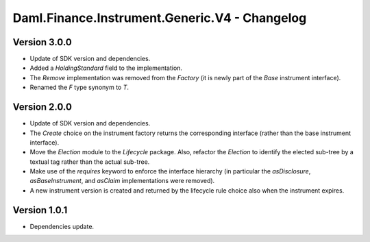 .. Copyright (c) 2023 Digital Asset (Switzerland) GmbH and/or its affiliates. All rights reserved.
.. SPDX-License-Identifier: Apache-2.0

Daml.Finance.Instrument.Generic.V4 - Changelog
##############################################

Version 3.0.0
*************

- Update of SDK version and dependencies.

- Added a `HoldingStandard` field to the implementation.

- The `Remove` implementation was removed from the `Factory` (it is newly part of the `Base`
  instrument interface).

- Renamed the `F` type synonym to `T`.

Version 2.0.0
*************

- Update of SDK version and dependencies.

- The `Create` choice on the instrument factory returns the corresponding interface (rather than the
  base instrument interface).

- Move the `Election` module to the `Lifecycle` package. Also, refactor the `Election` to identify
  the elected sub-tree by a textual tag rather than the actual sub-tree.

- Make use of the `requires` keyword to enforce the interface hierarchy (in particular the
  `asDisclosure`, `asBaseInstrument`, and `asClaim` implementations were removed).

- A new instrument version is created and returned by the lifecycle rule choice also when the
  instrument expires.

Version 1.0.1
*************

- Dependencies update.
